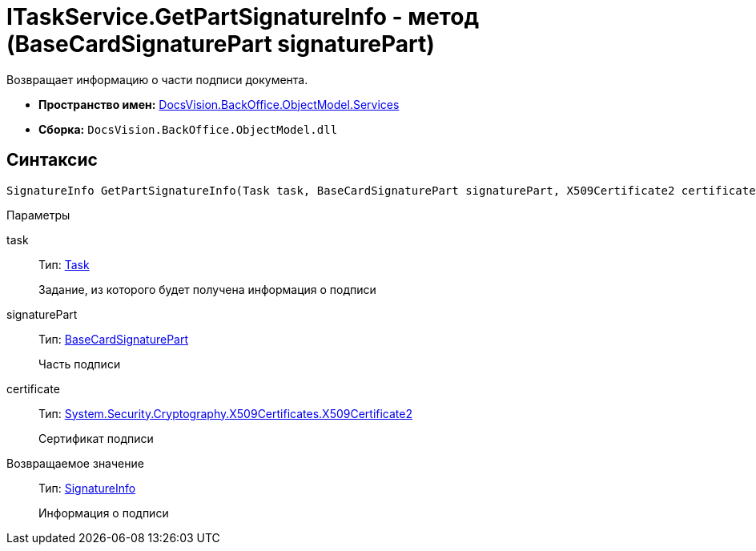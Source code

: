 = ITaskService.GetPartSignatureInfo - метод (BaseCardSignaturePart signaturePart)

Возвращает информацию о части подписи документа.

* *Пространство имен:* xref:api/DocsVision/BackOffice/ObjectModel/Services/Services_NS.adoc[DocsVision.BackOffice.ObjectModel.Services]
* *Сборка:* `DocsVision.BackOffice.ObjectModel.dll`

[[ITaskService_GetPartSignatureInfo__section_u1q_yty_mpb]]
== Синтаксис

[source,csharp]
----
SignatureInfo GetPartSignatureInfo(Task task, BaseCardSignaturePart signaturePart, X509Certificate2 certificate);
----

Параметры

task::
Тип: xref:api/DocsVision/BackOffice/ObjectModel/Task_CL.adoc[Task]
+
Задание, из которого будет получена информация о подписи
signaturePart::
Тип: xref:api/DocsVision/BackOffice/ObjectModel/BaseCardSignaturePart_CL.adoc[BaseCardSignaturePart]
+
Часть подписи
certificate::
Тип: http://msdn.microsoft.com/ru-ru/library/system.security.cryptography.x509certificates.x509certificate2.aspx[System.Security.Cryptography.X509Certificates.X509Certificate2]
+
Сертификат подписи

Возвращаемое значение::
Тип: xref:api/DocsVision/BackOffice/DigitalSignature/SignatureInfo_CL.adoc[SignatureInfo]
+
Информация о подписи
